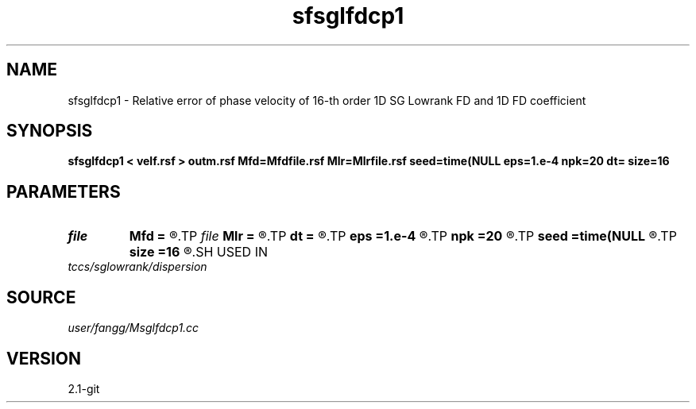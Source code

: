 .TH sfsglfdcp1 1  "APRIL 2019" Madagascar "Madagascar Manuals"
.SH NAME
sfsglfdcp1 \- Relative error of phase velocity of 16-th order 1D SG Lowrank FD and 1D FD coefficient 
.SH SYNOPSIS
.B sfsglfdcp1 < velf.rsf > outm.rsf Mfd=Mfdfile.rsf Mlr=Mlrfile.rsf seed=time(NULL eps=1.e-4 npk=20 dt= size=16
.SH PARAMETERS
.PD 0
.TP
.I file   
.B Mfd
.B =
.R  	auxiliary output file name
.TP
.I file   
.B Mlr
.B =
.R  	auxiliary output file name
.TP
.I        
.B dt
.B =
.R  	time step
.TP
.I        
.B eps
.B =1.e-4
.R  	tolerance
.TP
.I        
.B npk
.B =20
.R  	maximum rank
.TP
.I        
.B seed
.B =time(NULL
.R  
.TP
.I        
.B size
.B =16
.R  	stencil length
.SH USED IN
.TP
.I tccs/sglowrank/dispersion
.SH SOURCE
.I user/fangg/Msglfdcp1.cc
.SH VERSION
2.1-git
